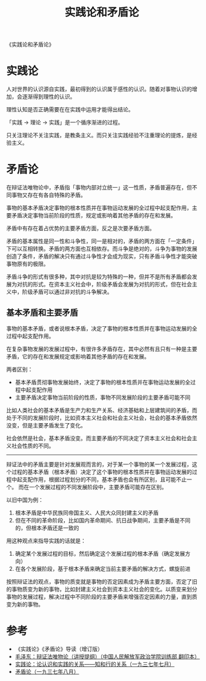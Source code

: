 :PROPERTIES:
:ID:       6afa6464-c81a-480e-a6c7-602af2210034
:END:
#+TITLE: 实践论和矛盾论
#+filetags: :book:philosophy:

《实践论和矛盾论》

* 目录                                                    :TOC_4_gh:noexport:
- [[#实践论][实践论]]
- [[#矛盾论][矛盾论]]
  - [[#基本矛盾和主要矛盾][基本矛盾和主要矛盾]]
- [[#参考][参考]]

* 实践论
  :PROPERTIES:
  :ID:       184069db-12a6-4805-973c-41a21e508eba
  :END:
  人对世界的认识源自实践，最初得到的认识属于感性的认识。随着对事物认识的增加，会逐渐得到理性的认识。

  理性认知是否正确需要在在实践中运用才能得出结论。

  「实践 -> 理论 -> 实践」是一个循序渐进的过程。

  只关注理论不关注实践，是教条主义。而只关注实践经验不注重理论的提炼，是经验主义。

* 矛盾论
  :PROPERTIES:
  :ID:       3c6d6981-2f4a-42b8-8f80-5da12b25bdc6
  :END:
  在辩证法唯物论中，矛盾指「事物内部对立统一」这一性质，矛盾普遍存在，但不同事物又存在有各自特殊的矛盾。

  事物的基本矛盾决定事物的根本性质并在事物运动发展的全过程中起支配作用，主要矛盾决定事物当前阶段的性质，规定或影响着其他矛盾的存在和发展。

  矛盾中有存在着占优势的主要矛盾方面，反之是次要矛盾方面。

  矛盾的基本属性是同一性和斗争性，同一是相对的，矛盾的两方面在「一定条件」下可以互相转换。矛盾的两方面也互相依存。而斗争是绝对的，斗争为事物的发展创造了条件，矛盾的解决只有通过斗争性才会成为现实，只有矛盾斗争性才能突破事物原有的极限。

  矛盾斗争的形式有很多种，其中对抗是较为特殊的一种，但并不是所有矛盾都会发展为对抗的形式。在资本主义社会中，阶级矛盾会发展为对抗的形式，但在社会主义中，阶级矛盾可以通过非对抗的斗争解决。

** 基本矛盾和主要矛盾
   事物的基本矛盾，或者说根本矛盾，决定了事物的根本性质并在事物运动发展的全过程中起支配作用。

   在复杂事物发展的发展过程中，有很许多矛盾存在，其中必然有且只有一种是主要矛盾，它的存在和发展规定或影响着其他矛盾的存在和发展。

   两者区别：
   + 基本矛盾贯彻事物发展始终，决定了事物的根本性质并在事物运动发展的全过程中起支配作用
   + 主要矛盾决定事物当前阶段的性质，事物不同发展阶段的主要矛盾可能不同

   比如人类社会的基本矛盾是生产力和生产关系、经济基础和上层建筑间的矛盾，而处于不同的发展阶段时，比如资本主义社会和社会主义社会，社会的基本矛盾依然没变，但是主要矛盾发生了变化。

   社会依然是社会，基本矛盾没变。而主要矛盾的不同决定了资本主义社会和社会主义社会性质的不同。

   -----

   辩证法中的矛盾主要是针对发展观而言的，对于某一个事物的某一个发展过程，这个过程的基本矛盾（根本矛盾）决定了这个事物的根本性质并在事物运动发展的过程中起支配作用，根据过程划分的不同，基本矛盾也会有所区别，且可能不止一个。
   而在一个发展过程的不同发展阶段中，主要矛盾可能存在区别。

   以旧中国为例：
   1. 根本矛盾是中华民族同帝国主义、人民大众同封建主义的矛盾
   2. 但在不同的革命阶段，比如国内革命期间、抗日战争期间，主要矛盾是不同的，但根本矛盾还是一致的

   用这种观点来指导实践的话就是：
   1. 确定某个发展过程的目标，然后确定这个发展过程的根本矛盾（确定发展方向）
   2. 在各个发展阶段，基于根本矛盾来确定当前主要矛盾的解决方式，螺旋前进

   按照辩证法的观点，事物的质变就是事物的否定因素成为矛盾主要方面，否定了旧的事物质变为新的事物，比如封建主义社会到资本主义社会的变化。以质变来划分事物的发展过程，解决过程中不同阶段的主要矛盾来增强否定因素的力量，直到质变为新的事物。

* 参考
  + 《实践论》《矛盾论》导读（增订版）
  + [[https://www.marxists.org/chinese/maozedong/1937/index.htm][毛泽东：辩证法唯物论（讲授提纲）（中国人民解放军政治学院训练部 翻印本）]]
  + [[https://www.marxists.org/chinese/maozedong/marxist.org-chinese-mao-193707.htm][实践论：论认识和实践的关系——知和行的关系（一九三七年七月）]]
  + [[https://www.marxists.org/chinese/maozedong/marxist.org-chinese-mao-193708.htm][矛盾论（一九三七年八月）]]

